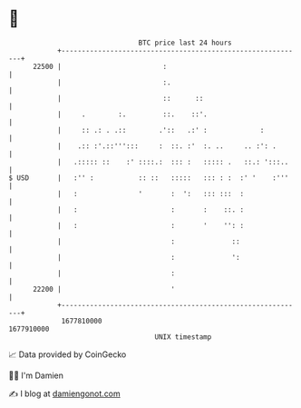 * 👋

#+begin_example
                                   BTC price last 24 hours                    
               +------------------------------------------------------------+ 
         22500 |                         :                                  | 
               |                         :.                                 | 
               |                         ::      ::                         | 
               |     .        :.         ::.    ::'.                        | 
               |     :: .: . .::        .'::   .:' :             :          | 
               |    .:: :'.::''':::     :  ::. :'  :. ..     .. :': .       | 
               |   .::::: ::    :' ::::.:  ::: :   ::::: .   ::.: ':::..    | 
   $ USD       |   :'' :           :: ::   :::::   ::: : :  :' '    :'''    | 
               |   :               '       :  ':   ::: :::  :               | 
               |   :                       :       :    ::. :               | 
               |   :                       :       '    '': :               | 
               |                           :              ::                | 
               |                           :              ':                | 
               |                           :                                | 
         22200 |                           '                                | 
               +------------------------------------------------------------+ 
                1677810000                                        1677910000  
                                       UNIX timestamp                         
#+end_example
📈 Data provided by CoinGecko

🧑‍💻 I'm Damien

✍️ I blog at [[https://www.damiengonot.com][damiengonot.com]]
